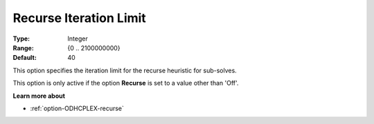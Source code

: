 .. _option-ODHCPLEX-recurse_iteration_limit:


Recurse Iteration Limit
=======================



:Type:	Integer	
:Range:	{0 .. 2100000000}	
:Default:	40	



This option specifies the iteration limit for the recurse heuristic for sub-solves.



This option is only active if the option **Recurse**  is set to a value other than 'Off'.



**Learn more about** 

*	:ref:`option-ODHCPLEX-recurse`  
